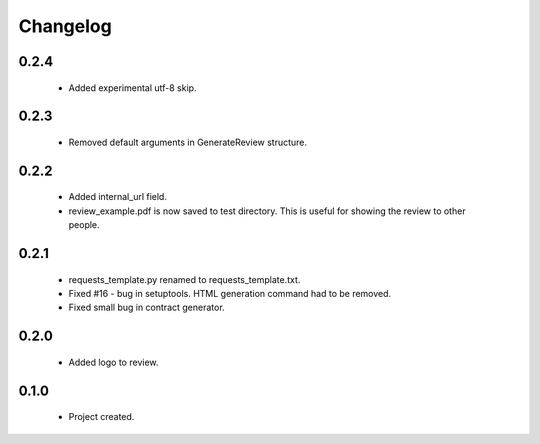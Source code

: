 Changelog
=========

0.2.4
-----
    - Added experimental utf-8 skip.

0.2.3
-----
    - Removed default arguments in GenerateReview structure.

0.2.2
-----
    - Added internal_url field.
    - review_example.pdf is now saved to test directory. This is useful for showing the review to other people.

0.2.1
-----
    - requests_template.py renamed to requests_template.txt.
    - Fixed #16 - bug in setuptools. HTML generation command had to be removed.
    - Fixed small bug in contract generator.

0.2.0
-----
    - Added logo to review.

0.1.0
-----
    - Project created.